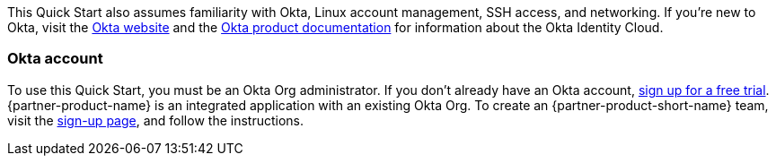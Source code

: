 // Replace the content in <>
// Describe or link to specific knowledge requirements; for example: “familiarity with basic concepts in the areas of networking, database operations, and data encryption” or “familiarity with <software>.”

This Quick Start also assumes familiarity with Okta, Linux account management, SSH access, and networking. If you're new to Okta, visit the https://www.okta.com/[Okta website^] and the https://help.okta.com/en/prod/Content/index.htm[Okta product documentation^] for information about the Okta Identity Cloud.

=== Okta account

To use this Quick Start, you must be an Okta Org administrator. If you don't already have an Okta account, https://www.okta.com/free-trial[sign up for a free trial^]. {partner-product-name} is an integrated application with an existing Okta Org. To create an {partner-product-short-name} team, visit the https://app.scaleft.com/p/signup[sign-up page^], and follow the instructions.